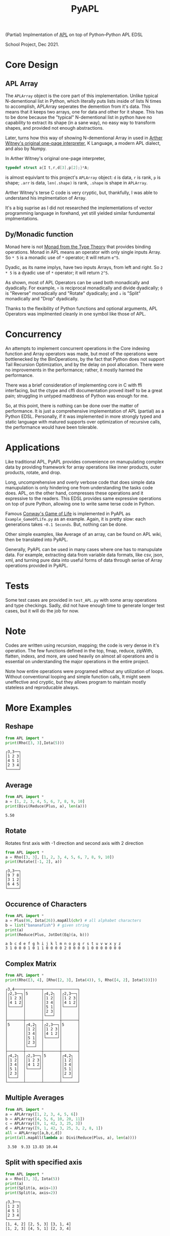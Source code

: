 #+TITLE: PyAPL
#+LATEX_CLASS: article
#+LATEX_CLASS_OPTIONS: [letterpaper]
#+LATEX_HEADER: \usepackage[utf8]{inputenc}
#+LATEX_HEADER: \usepackage{hyperref}
#+LATEX_HEADER: \usepackage{xcolor}
#+LATEX_HEADER:\hypersetup{colorlinks, citecolor=violet, linkcolor=red, urlcolor=blue} 
#+OPTIONS: toc:nil
(Partial) Implmentation of [[https://aplwiki.com/wiki/Main_Page][APL]] on top of Python--Python APL EDSL

School Project, Dec 2021.

* Core Design
** APL Array
The ~APLArray~ object is the core part of this implementation. Unlike
typical N-dementional list in Python, which literally puts lists
inside of lists N times to accomplish, APLArray seperates the
demention from it's data. This means that it keeps two arrays, one for
data and other for it shape. This has to be done because the "typical"
N-dementional list in python have no capability to extract its shape
(in a sane way), no easy way to transform shapes, and provided not
enough abstractions.

Later, turns how this way of showing N-dementional Array in used in
[[https://code.jsoftware.com/wiki/Essays/Incunabulum][Arther Witney's original one-page interpreter]], K Language, a modern
APL dialect, and also by Numpy.


In Arther Witney's original one-page interpreter, 
#+begin_src c
  typedef struct a{I t,r,d[3],p[2];}*A;
#+end_src
is almost equivlant to this project's ~APLArray~ object: ~d~ is data, ~r~ is rank, ~p~ is shape; 
~.arr~ is data, ~len(.shape)~ is rank, ~.shape~ is shape in ~APLArray~.

Arther Witney's terse C code is very cryptic, but, thankfully, I was able to understand his implmentation of 
Array. 

It's a big suprise as I did not researched the implementations of vector programming language in
forehand, yet still yielded similar fundumental implmentations.

** Dy/Monadic function
Monad here is not [[https://wiki.haskell.org/Monad][Monad from the Type Theory]] that provides binding operations. Monad in APL means an operator
with only single inputs Array. So ~* 5~ is a monadic use of ~*~ operator; it will return ~e^5~. 

Dyadic, as its name implys, have two inputs Arrays, from left and right. So ~2 * 5~ is a dyadic use
of ~*~ operator; it will return ~2^5~. 

As shown, most of APL Operators can be used both monadically and dyadically. For example, ~÷~ is
reciprocal monadically and divide dyadically; ~⌽~ is "Reverse" monadically and "Rotate" dyadically; and 
~↓~ is "Split" monadically and "Drop" dyadically. 

Thanks to the flexibility of Python functions and optional arguments, APL Operators was implmented
cleanly in one symbol like those of APL. 

* Concurrency
An attempts to implement concurrent operations in the Core indexing function and Array operators was made, but most of the
operations were bottlenecked by the BinOperations, by the fact that Python does not support Tail Recursion Optimization, and by
the delay on pool allocation. There were no improvements in the performance; rather, it mostly harmed the performance. 

There was a brief consideration of implementing core in C with ffi interfacing, but the ctype and cffi documentation
proved itself to be a great pain; struggling in untyped maddness of Python was enough for me.

So, at this point, there is nothing can be done over the matter of performance. It is just a comprehensive implementation 
of APL (partial) as a Python EDSL. Personally, if it was implemented in more strongly typed and static language with matured 
supports over optimization of recursive calls, the performance would have been tolerable. 

* Applications
Like traditional APL, PyAPL provides convenience on manupulating complex data by providing
framework for array operations like inner products, outer products, rotate, and drop. 

Long, uncomprehensive and overly verbose code that does simple data manupulation is only hindering one
from understanding the tasks code does. APL, on the other hand, compresses these operations
and it expressive to the readers. This EDSL provides same expressive operations on top of pure
Python, allowing one to write same terse code in Python. 


Famous [[https://en.wikipedia.org/wiki/Conway%27s_Game_of_Life][Conway's Game of Life]] is implemented in
PyAPL as ~Example_GameOfLife.py~ as an example. Again, it is pretty slow: each generations takes =~0.1 Seconds=. But, nothing can be done. 

Other simple examples, like Average of an array, can be found on APL wiki, then be translated into PyAPL.

Generally, PyAPL can be used in many cases where one has to manupulate data. For example, extracting data
from variable data formats, like csv, json, xml, and turning pure data into useful forms of data
through serise of Array operations provided in PyAPL.

* Tests
Some test cases are provided in ~test_APL.py~ with some array operations and type checkings. Sadly, did not
have enough time to generate longer test cases, but it will do the job for now. 

* Note
Codes are written using recursion, mapping; the code is very dense in it's operation. 
The few functions defined in the top, fmap, reduce, zipWith, flatten, indexs, and more, are used heavily
on almost all operations and is essential on understanding the major operations in the entire project.

Note how entire operations were programed without any utilization of loops.
Without conventional looping and simple function calls, It might seem uneffective and cryptic, but
they allows program to maintain mostly stateless and reproducable always.

* More Examples
** Reshape
#+begin_src python :exports both :results output
  from APL import *
  print(Rho([3, 3],Iota(5)))
#+end_src

#+RESULTS:
: ┌3,3──┐
: │1 2 3│
: │4 5 1│
: │2 3 4│
: └─────┘

** Average
#+begin_src python :exports both :results output
  from APL import *
  a = [1, 2, 3, 4, 5, 6, 7, 8, 9, 10]
  print(Divi(Reduce(Plus, a), len(a)))
#+end_src

#+RESULTS:
: 5.50

** Rotate
Rotates first axis with -1 direction and second axis with 2 direction
#+begin_src python :exports both :results output
  from APL import *
  a = Rho([3, 3], [1, 2, 3, 4, 5, 6, 7, 8, 9, 10])
  print(Rotate([-1, 2], a))
#+end_src

#+RESULTS:
: ┌3,3──┐
: │9 7 8│
: │3 1 2│
: │6 4 5│
: └─────┘

** Occurence of Characters
#+begin_src python :exports both :results output
  from APL import *
  a = Plus(96, Iota(26)).mapAll(chr) # all alphabet characters
  b = list("bananafish") # given string
  print(a)
  print(Reduce(Plus, JotDot(Eq)(a, b)))
#+end_src

#+RESULTS:
: a b c d e f g h i j k l m n o p q r s t u v w x y z
: 3 1 0 0 0 1 0 1 1 0 0 0 0 2 0 0 0 0 1 0 0 0 0 0 0 0

** Complex Matrix
#+begin_src python :exports both :results output
  from APL import *
  print(Rho([3, 4], [Rho([2, 3], Iota(4)), 5, Rho([4, 2], Iota(5))]))
#+end_src

#+RESULTS:
#+begin_example
┌3,4────┬───────┬───────┬───────┐
│┌2,3──┐│5      │┌4,2┐  │┌2,3──┐│
││1 2 3││       ││1 2│  ││1 2 3││
││4 1 2││       ││3 4│  ││4 1 2││
│└─────┘│       ││5 1│  │└─────┘│
│       │       ││2 3│  │       │
│       │       │└───┘  │       │
├───────┼───────┼───────┼───────┤
│5      │┌4,2┐  │┌2,3──┐│5      │
│       ││1 2│  ││1 2 3││       │
│       ││3 4│  ││4 1 2││       │
│       ││5 1│  │└─────┘│       │
│       ││2 3│  │       │       │
│       │└───┘  │       │       │
├───────┼───────┼───────┼───────┤
│┌4,2┐  │┌2,3──┐│5      │┌4,2┐  │
││1 2│  ││1 2 3││       ││1 2│  │
││3 4│  ││4 1 2││       ││3 4│  │
││5 1│  │└─────┘│       ││5 1│  │
││2 3│  │       │       ││2 3│  │
│└───┘  │       │       │└───┘  │
└───────┴───────┴───────┴───────┘
#+end_example

** Multiple Averages
#+begin_src python :exports both :results output
  from APL import *
  a = APLArray([1, 2, 3, 4, 5, 6])
  b = APLArray([4, 5, 6, 10, 20, 11])
  c = APLArray([9, 1, 42, 3, 25, 3])
  d = APLArray([9, 1, 42, 3, 25, 3, 2, 8, 1])
  all = APLArray([a,b,c,d])
  print(all.mapAll(lambda a: Divi(Reduce(Plus, a), len(a))))
#+end_src

#+RESULTS:
:  3.50  9.33 13.83 10.44

** Split with specified axis
#+begin_src python :exports both :results output
  from APL import *
  a = Rho([3, 3], Iota(5))
  print(a)
  print(Split(a, axis=1))
  print(Split(a, axis=2))
#+end_src

#+RESULTS:
: ┌3,3──┐
: │1 2 3│
: │4 5 1│
: │2 3 4│
: └─────┘
: [1, 4, 2] [2, 5, 3] [3, 1, 4]
: [1, 2, 3] [4, 5, 1] [2, 3, 4]

** Drop
#+begin_src python :exports both :results output
  from APL import *
  a = Rho([3, 3], Iota(5))
  print(a)
  print(Drop([1], a))
  print(Drop([0, -1], a))
#+end_src

#+RESULTS:
#+begin_example
┌3,3──┐
│1 2 3│
│4 5 1│
│2 3 4│
└─────┘
┌2,3──┐
│4 5 1│
│2 3 4│
└─────┘
┌3,2┐
│1 2│
│4 5│
│2 3│
└───┘
#+end_example

** Rotate
*** Rotation of Vectors
#+begin_src python :exports both :results output
  from APL import *
  a = Iota(10)
  print(a)
  print(Rotate([2], a))
  print(Rotate([-2], a))
#+end_src

#+RESULTS:
:  1  2  3  4  5  6  7  8  9 10
:  3  4  5  6  7  8  9 10  1  2
:  9 10  1  2  3  4  5  6  7  8

*** Rotation of Matrix
#+begin_src python :exports both :results output
  from APL import *
  a = Rho([3, 3], Iota(10))
  print(a)
  print(Rotate([2], a))
  print(Rotate([-2], a))
  print(Rotate([2, -2], a)) # Multiple axis can be rotated at once
#+end_src

#+RESULTS:
#+begin_example
┌3,3──┐
│1 2 3│
│4 5 6│
│7 8 9│
└─────┘
┌3,3──┐
│7 8 9│
│1 2 3│
│4 5 6│
└─────┘
┌3,3──┐
│4 5 6│
│7 8 9│
│1 2 3│
└─────┘
┌3,3──┐
│8 9 7│
│2 3 1│
│5 6 4│
└─────┘
#+end_example

** Mine Sweeper Board
#+begin_src python :exports both :results output
  from APL import *
  flat = lambda a: a[0] + flat(a[1:]) if len(a) > 1 else a[0]
  board = [ # 1s are mine
    [0, 0, 0, 0, 0],
    [0, 0, 1, 0, 0],
    [0, 0, 0, 1, 0],
    [0, 1, 1, 0, 0],
    [0, 0, 0, 0, 0],
  ]
  board = Rho([len(board), len(board[0])], flat(board))

  print("Minefield:")
  life = Reduce(Plus, JotDot(Rotate)([-1,0,1], JotDot(RotateFirst)([-1,0,1], [board])).arr)
  print(APLArray(zipWith(lambda a, b: "*" if b else a,life.singleton().arr, board.arr), board.shape))
#+end_src

#+RESULTS:
: Minefield:
: ┌5,5──────┐
: │1 2 2 1 0│
: │1 * * 2 1│
: │2 4 5 * 1│
: │1 * * 2 1│
: │1 2 2 1 0│
: └─────────┘

** Game of Life partial
#+begin_src python :exports both :results output
  from APL import *

  flat = lambda a: a[0] + flat(a[1:]) if len(a) > 1 else a[0]
  board = [
    [0, 0, 0, 0, 0],
    [0, 0, 1, 0, 0],
    [0, 0, 0, 1, 0],
    [0, 1, 1, 1, 0],
    [0, 0, 0, 0, 0],
  ]
  board = Rho([len(board), len(board[0])], flat(board)) 

  print("All rotations to adjacent cells:")
  life = (JotDot(Rotate)([-1,0,1], JotDot(RotateFirst)([-1, 0, 1], [board])))
  print(life) 

  print("Sum of all alive adjacent cells:")
  life = Reduce(Plus, life.arr)
  print(life.singleton()) 

  print("Cells with 3 or 4 adjacent cells:")
  life = Eq([3, 4], life)
  print(life)

  print("New generation!")
  print(dot(Or, And)([1, board], life).singleton())
#+end_src

#+RESULTS:
#+begin_example
All rotations to adjacent cells:
┌3,3────────┬───────────┬───────────┐
│┌5,5──────┐│┌5,5──────┐│┌5,5──────┐│
││0 0 0 0 0│││0 0 0 0 0│││0 0 0 0 0││
││0 0 0 0 0│││0 0 0 0 0│││0 0 0 0 0││
││0 0 0 1 0│││0 0 1 0 0│││0 1 0 0 0││
││0 0 0 0 1│││0 0 0 1 0│││0 0 1 0 0││
││0 0 1 1 1│││0 1 1 1 0│││1 1 1 0 0││
│└─────────┘│└─────────┘│└─────────┘│
├───────────┼───────────┼───────────┤
│┌5,5──────┐│┌5,5──────┐│┌5,5──────┐│
││0 0 0 0 0│││0 0 0 0 0│││0 0 0 0 0││
││0 0 0 1 0│││0 0 1 0 0│││0 1 0 0 0││
││0 0 0 0 1│││0 0 0 1 0│││0 0 1 0 0││
││0 0 1 1 1│││0 1 1 1 0│││1 1 1 0 0││
││0 0 0 0 0│││0 0 0 0 0│││0 0 0 0 0││
│└─────────┘│└─────────┘│└─────────┘│
├───────────┼───────────┼───────────┤
│┌5,5──────┐│┌5,5──────┐│┌5,5──────┐│
││0 0 0 1 0│││0 0 1 0 0│││0 1 0 0 0││
││0 0 0 0 1│││0 0 0 1 0│││0 0 1 0 0││
││0 0 1 1 1│││0 1 1 1 0│││1 1 1 0 0││
││0 0 0 0 0│││0 0 0 0 0│││0 0 0 0 0││
││0 0 0 0 0│││0 0 0 0 0│││0 0 0 0 0││
│└─────────┘│└─────────┘│└─────────┘│
└───────────┴───────────┴───────────┘
Sum of all alive adjacent cells:
┌5,5──────┐
│0 1 1 1 0│
│0 1 2 2 1│
│1 3 5 4 2│
│1 2 4 3 2│
│1 2 3 2 1│
└─────────┘
Cells with 3 or 4 adjacent cells:
┌2──────────┬───────────┐
│┌5,5──────┐│┌5,5──────┐│
││0 0 0 0 0│││0 0 0 0 0││
││0 0 0 0 0│││0 0 0 0 0││
││0 1 0 0 0│││0 0 0 1 0││
││0 0 0 1 0│││0 0 1 0 0││
││0 0 1 0 0│││0 0 0 0 0││
│└─────────┘│└─────────┘│
└───────────┴───────────┘
New generation!
┌5,5──────┐
│0 0 0 0 0│
│0 0 0 0 0│
│0 1 0 1 0│
│0 0 1 1 0│
│0 0 1 0 0│
└─────────┘
#+end_example

